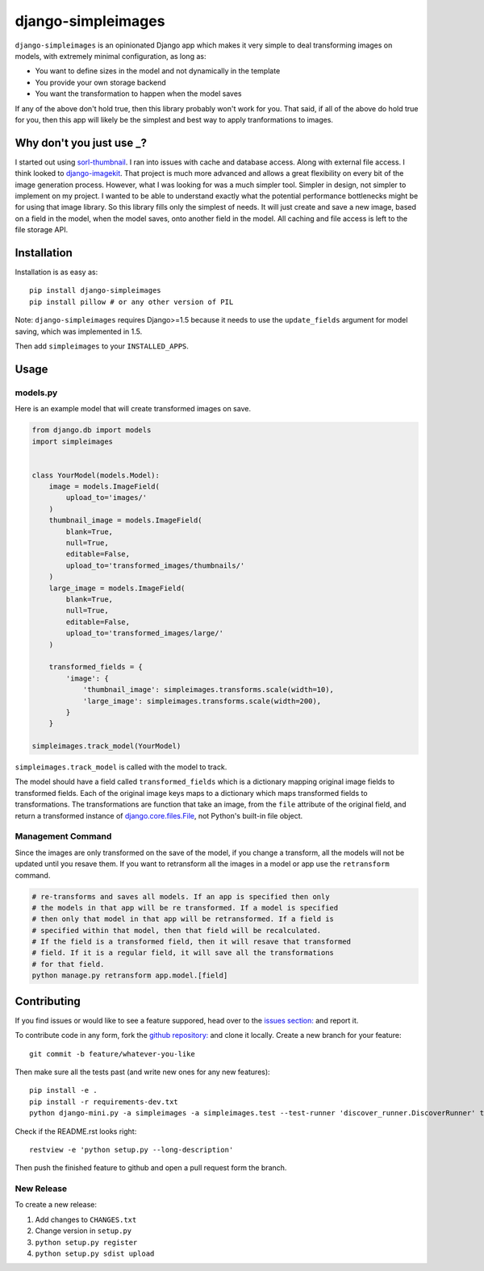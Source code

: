 django-simpleimages
===================

.. image:: https://pypip.in/v/django-simpleimages/badge.png
        :target: https://crate.io/packages/django-simpleimages

.. image:: https://travis-ci.org/saulshanabrook/django-simpleimages.png
    :target: https://travis-ci.org/saulshanabrook/django-simpleimages

.. image:: https://coveralls.io/repos/saulshanabrook/django-simpleimages/badge.png?branch=master
    :target: https://coveralls.io/r/saulshanabrook/django-simpleimages


``django-simpleimages`` is an opinionated Django app which makes it very simple to
deal transforming images on models, with extremely minimal configuration, as long as:

* You want to define sizes in the model and not dynamically in the template
* You provide your own storage backend
* You want the transformation to happen when the model saves

If any of the above don't hold true, then this library probably won't work for
you.  That said, if all of the above do hold true for you, then this app will
likely be the simplest and best way to apply tranformations to images.


Why don't you just use _?
-------------------------
I started out using sorl-thumbnail_. I ran into issues with cache and database access. Along with
external file access. I think looked to django-imagekit_. That project is much more advanced and
allows a great flexibility on every bit of the image generation process. However, what I was
looking for was a much simpler tool. Simpler in design, not simpler to implement on my project.
I wanted to be able to understand exactly what the potential performance bottlenecks might be
for using that image library. So this library fills only the simplest of needs. It will just
create and save a new image, based on a field in the model, when the model saves, onto another field
in the model. All caching and file access is left to the file storage API.


.. _sorl-thumbnail: https://github.com/sorl/sorl-thumbnail
.. _django-imagekit: https://github.com/jdriscoll/django-imagekit


Installation
------------

Installation is as easy as::

    pip install django-simpleimages
    pip install pillow # or any other version of PIL

Note: ``django-simpleimages`` requires Django>=1.5 because it needs to use
the ``update_fields`` argument for model saving, which was implemented in 1.5.

Then add ``simpleimages`` to your ``INSTALLED_APPS``.


Usage
---------------

models.py
^^^^^^^^^^^
Here is an example model that will create transformed images on save.

.. code-block:: python

    from django.db import models
    import simpleimages


    class YourModel(models.Model):
        image = models.ImageField(
            upload_to='images/'
        )
        thumbnail_image = models.ImageField(
            blank=True,
            null=True,
            editable=False,
            upload_to='transformed_images/thumbnails/'
        )
        large_image = models.ImageField(
            blank=True,
            null=True,
            editable=False,
            upload_to='transformed_images/large/'
        )

        transformed_fields = {
            'image': {
                'thumbnail_image': simpleimages.transforms.scale(width=10),
                'large_image': simpleimages.transforms.scale(width=200),
            }
        }

    simpleimages.track_model(YourModel)

``simpleimages.track_model`` is called with the model to track.


The model should have a field called ``transformed_fields`` which is a
dictionary mapping original image fields to transformed fields.
Each of the original image keys maps to a dictionary which maps transformed
fields to transformations. The transformations are function that
take an image, from the ``file`` attribute of the original field, and return a
transformed instance of `django.core.files.File
<https://docs.djangoproject.com/en/dev/ref/files/file/#django.core.files.File>`_,
not Python's built-in file object.

Management Command
^^^^^^^^^^^^^^^^^^^

Since the images are only transformed on the save of the model, if you change
a transform, all the models will not be updated until you resave them.
If you want to retransform all the images in a model or app use the
``retransform`` command.

.. code-block:: bash

    # re-transforms and saves all models. If an app is specified then only
    # the models in that app will be re transformed. If a model is specified
    # then only that model in that app will be retransformed. If a field is
    # specified within that model, then that field will be recalculated.
    # If the field is a transformed field, then it will resave that transformed
    # field. If it is a regular field, it will save all the transformations
    # for that field.
    python manage.py retransform app.model.[field]


Contributing
------------

If you find issues or would like to see a feature suppored, head over to
the `issues section:
<https://github.com/saulshanabrook/django-simpleimages/issues>`_ and report it.

To contribute code in any form, fork the `github repository:
<https://github.com/saulshanabrook/django-simpleimages>`_ and clone it locally.
Create a new branch for your feature::

    git commit -b feature/whatever-you-like

Then make sure all the tests past (and write new ones for any new features)::

    pip install -e .
    pip install -r requirements-dev.txt
    python django-mini.py -a simpleimages -a simpleimages.test --test-runner 'discover_runner.DiscoverRunner' test

Check if the README.rst looks right::

    restview -e 'python setup.py --long-description'

Then push the finished feature to github and open a pull request form the branch.

New Release
^^^^^^^^^^^
To create a new release:

1. Add changes to ``CHANGES.txt``
2. Change version in ``setup.py``
3. ``python setup.py register``
4. ``python setup.py sdist upload``
